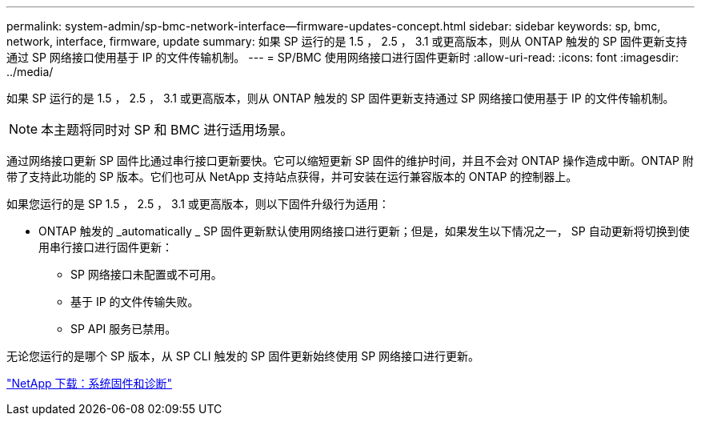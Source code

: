 ---
permalink: system-admin/sp-bmc-network-interface--firmware-updates-concept.html 
sidebar: sidebar 
keywords: sp, bmc, network, interface, firmware, update 
summary: 如果 SP 运行的是 1.5 ， 2.5 ， 3.1 或更高版本，则从 ONTAP 触发的 SP 固件更新支持通过 SP 网络接口使用基于 IP 的文件传输机制。 
---
= SP/BMC 使用网络接口进行固件更新时
:allow-uri-read: 
:icons: font
:imagesdir: ../media/


[role="lead"]
如果 SP 运行的是 1.5 ， 2.5 ， 3.1 或更高版本，则从 ONTAP 触发的 SP 固件更新支持通过 SP 网络接口使用基于 IP 的文件传输机制。

[NOTE]
====
本主题将同时对 SP 和 BMC 进行适用场景。

====
通过网络接口更新 SP 固件比通过串行接口更新要快。它可以缩短更新 SP 固件的维护时间，并且不会对 ONTAP 操作造成中断。ONTAP 附带了支持此功能的 SP 版本。它们也可从 NetApp 支持站点获得，并可安装在运行兼容版本的 ONTAP 的控制器上。

如果您运行的是 SP 1.5 ， 2.5 ， 3.1 或更高版本，则以下固件升级行为适用：

* ONTAP 触发的 _automatically _ SP 固件更新默认使用网络接口进行更新；但是，如果发生以下情况之一， SP 自动更新将切换到使用串行接口进行固件更新：
+
** SP 网络接口未配置或不可用。
** 基于 IP 的文件传输失败。
** SP API 服务已禁用。




无论您运行的是哪个 SP 版本，从 SP CLI 触发的 SP 固件更新始终使用 SP 网络接口进行更新。

https://mysupport.netapp.com/site/downloads/firmware/system-firmware-diagnostics["NetApp 下载：系统固件和诊断"]
